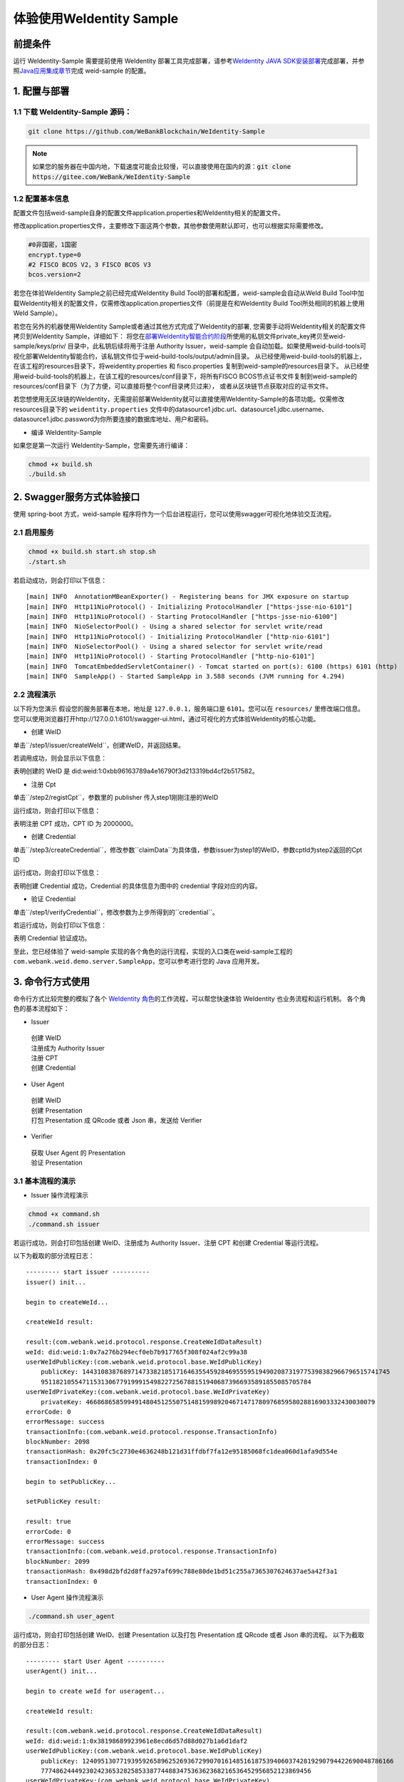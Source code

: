 体验使用WeIdentity Sample
------------------------------

前提条件
~~~~~~~~


运行 WeIdentity-Sample 需要提前使用 WeIdentity 部署工具完成部署，请参考\ `WeIdentity JAVA
SDK安装部署 <./one-stop-experience.html>`__\ 完成部署，并参照\ `Java应用集成章节 <./weidentity-build-with-deploy.html#weid-java-sdk>`__\ 完成
weid-sample 的配置。



1. 配置与部署
~~~~~~~~~~~~~~~~

1.1 下载 WeIdentity-Sample 源码：
''''''''''''''''''''''''''''''''''''

.. code:: shell

    git clone https://github.com/WeBankBlockchain/WeIdentity-Sample

.. note::
     如果您的服务器在中国内地，下载速度可能会比较慢，可以直接使用在国内的源：:code:`git clone https://gitee.com/WeBank/WeIdentity-Sample`

1.2 配置基本信息
''''''''''''''''''''''''''''''''''''''
配置文件包括weid-sample自身的配置文件application.properties和WeIdentity相关的配置文件。

修改application.properties文件，主要修改下面这两个参数，其他参数使用默认即可，也可以根据实际需要修改。

.. code:: shell

    #0非国密，1国密
    encrypt.type=0
    #2 FISCO BCOS V2，3 FISCO BCOS V3
    bcos.version=2

若您在体验WeIdentity Sample之前已经完成WeIdentity Build Tool的部署和配置，weid-sample会自动从WeId Build Tool中加载WeIdentity相关的配置文件，仅需修改application.properties文件（前提是在和WeIdentity Build Tool所处相同的机器上使用WeId Sample）。

若您在另外的机器使用WeIdentity Sample或者通过其他方式完成了WeIdentity的部署, 您需要手动将WeIdentity相关的配置文件拷贝到WeIdentity Sample，详细如下：
将您在\ `部署WeIdentity智能合约阶段 <./weidentity-build-with-deploy.html#id7>`__\ 所使用的私钥文件private_key拷贝至weid-sample/keys/priv/ 目录中，此私钥后续将用于注册 Authority Issuer，weid-sample 会自动加载。如果使用weid-build-tools可视化部署WeIdentity智能合约，该私钥文件位于weid-build-tools/output/admin目录。
从已经使用weid-build-tools的机器上，在该工程的resources目录下，将weidentity.properties 和 fisco.properties
复制到weid-sample的resources目录下。
从已经使用weid-build-tools的机器上，在该工程的resources/conf目录下，将所有FISCO BCOS节点证书文件复制到weid-sample的resources/conf目录下（为了方便，可以直接将整个conf目录拷贝过来），
或者从区块链节点获取对应的证书文件。

若您想使用无区块链的WeIdentity，无需提前部署WeIdentity就可以直接使用WeIdentity-Sample的各项功能。仅需修改resources目录下的 ``weidentity.properties`` 文件中的datasource1.jdbc.url、datasource1.jdbc.username、datasource1.jdbc.password为你所要连接的数据库地址、用户和密码。

- 编译 WeIdentity-Sample

如果您是第一次运行 WeIdentity-Sample，您需要先进行编译：

.. code:: shell

    chmod +x build.sh
    ./build.sh

2. Swagger服务方式体验接口
~~~~~~~~~~~~~~~~~~~~~~~~~~~~~~~~~~~

使用 spring-boot 方式，weid-sample 程序将作为一个后台进程运行，您可以使用swagger可视化地体验交互流程。

2.1 启用服务
''''''''''''''''''''''''

.. code:: shell

    chmod +x build.sh start.sh stop.sh
    ./start.sh

若启动成功，则会打印以下信息：

::

    [main] INFO  AnnotationMBeanExporter() - Registering beans for JMX exposure on startup
    [main] INFO  Http11NioProtocol() - Initializing ProtocolHandler ["https-jsse-nio-6101"]
    [main] INFO  Http11NioProtocol() - Starting ProtocolHandler ["https-jsse-nio-6100"]
    [main] INFO  NioSelectorPool() - Using a shared selector for servlet write/read
    [main] INFO  Http11NioProtocol() - Initializing ProtocolHandler ["http-nio-6101"]
    [main] INFO  NioSelectorPool() - Using a shared selector for servlet write/read
    [main] INFO  Http11NioProtocol() - Starting ProtocolHandler ["http-nio-6101"]
    [main] INFO  TomcatEmbeddedServletContainer() - Tomcat started on port(s): 6100 (https) 6101 (http)
    [main] INFO  SampleApp() - Started SampleApp in 3.588 seconds (JVM running for 4.294)

2.2 流程演示
''''''''''''''''''''''''

以下将为您演示
假设您的服务部署在本地，地址是 ``127.0.0.1``，服务端口是 ``6101``。您可以在 ``resources/`` 里修改端口信息。
您可以使用浏览器打开http://127.0.0.1:6101/swagger-ui.html，通过可视化的方式体验WeIdentity的核心功能。

- 创建 WeID

单击``/step1/issuer/createWeId``，创建WeID，并返回结果。

若调用成功，则会显示以下信息：

.. image:: images/weid-sample-springboot-1.png

表明创建的 WeID 是 did:weid:1:0xbb96163789a4e16790f3d213319bd4cf2b517582。

- 注册 Cpt

单击``/step2/registCpt``，参数里的 publisher 传入step1刚刚注册的WeID

运行成功，则会打印以下信息：

.. image:: images/weid-sample-springboot-2.png

表明注册 CPT 成功，CPT ID 为 2000000。

- 创建 Credential

单击``/step3/createCredential``，修改参数``claimData``为具体值，参数issuer为step1的WeID，参数cptId为step2返回的Cpt ID


运行成功，则会打印以下信息：

.. image:: images/weid-sample-springboot-3.png

表明创建 Credential 成功，Credential 的具体信息为图中的 credential 字段对应的内容。

- 验证 Credential

单击``/step1/verifyCredential``，修改参数为上步所得到的``credential``。

若运行成功，则会打印以下信息：

.. image:: images/weid-sample-springboot-4.png

表明 Credential 验证成功。

至此，您已经体验了 weid-sample 实现的各个角色的运行流程，实现的入口类在weid-sample工程的 ``com.webank.weid.demo.server.SampleApp``，您可以参考进行您的 Java 应用开发。


3. 命令行方式使用
~~~~~~~~~~~~~~~~~~~~~~~~~~~~~~~

命令行方式比较完整的模拟了各个 \ `WeIdentity 角色 <./weidentity-spec.html#id9>`__\ 的工作流程，可以帮您快速体验 WeIdentity 也业务流程和运行机制。
各个角色的基本流程如下：

- Issuer

 | 创建 WeID
 | 注册成为 Authority Issuer
 | 注册 CPT
 | 创建 Credential

- User Agent

 | 创建 WeID
 | 创建 Presentation
 | 打包 Presentation 成 QRcode 或者 Json 串，发送给 Verifier

- Verifier

 | 获取 User Agent 的 Presentation
 | 验证 Presentation


3.1 基本流程的演示
''''''''''''''''''''''''


- Issuer 操作流程演示

.. code:: shell

    chmod +x command.sh
    ./command.sh issuer

若运行成功，则会打印包括创建 WeID、注册成为 Authority Issuer、注册 CPT 和创建 Credential 等运行流程。

以下为截取的部分流程日志：
::


    --------- start issuer ----------
    issuer() init...

    begin to createWeId...

    createWeId result:

    result:(com.webank.weid.protocol.response.CreateWeIdDataResult)
    weId: did:weid:1:0x7a276b294ecf0eb7b917765f308f024af2c99a38
    userWeIdPublicKey:(com.webank.weid.protocol.base.WeIdPublicKey)
        publicKey: 1443108387689714733821851716463554592846955595194902087319775398382966796515741745
        951182105547115313067791999154982272567881519406873966935891855085705784
    userWeIdPrivateKey:(com.webank.weid.protocol.base.WeIdPrivateKey)
        privateKey: 46686865859949148045125507514815998920467147178097685958028816903332430030079
    errorCode: 0
    errorMessage: success
    transactionInfo:(com.webank.weid.protocol.response.TransactionInfo)
    blockNumber: 2098
    transactionHash: 0x20fc5c2730e4636248b121d31ffdbf7fa12e95185068fc1dea060d1afa9d554e
    transactionIndex: 0

    begin to setPublicKey...

    setPublicKey result:

    result: true
    errorCode: 0
    errorMessage: success
    transactionInfo:(com.webank.weid.protocol.response.TransactionInfo)
    blockNumber: 2099
    transactionHash: 0x498d2bfd2d8ffa297af699c788e80de1bd51c255a7365307624637ae5a42f3a1
    transactionIndex: 0


- User Agent 操作流程演示

.. code:: shell

    ./command.sh user_agent

运行成功，则会打印包括创建 WeID、创建 Presentation 以及打包 Presentation 成 QRcode 或者 Json 串的流程。
以下为截取的部分日志：

::


    --------- start User Agent ----------
    userAgent() init...

    begin to create weId for useragent...

    createWeId result:

    result:(com.webank.weid.protocol.response.CreateWeIdDataResult)
    weId: did:weid:1:0x38198689923961e8ecd6d57d88d027b1a6d1daf2
    userWeIdPublicKey:(com.webank.weid.protocol.base.WeIdPublicKey)
        publicKey: 12409513077193959265896252693672990701614851618753940603742819290794422690048786166
        777486244492302423653282585338774488347536362368216536452956852123869456
    userWeIdPrivateKey:(com.webank.weid.protocol.base.WeIdPrivateKey)
        privateKey: 11700070604387246310492373601720779844791990854359896181912833510050901695117
    errorCode: 0
    errorMessage: success
    transactionInfo:(com.webank.weid.protocol.response.TransactionInfo)
    blockNumber: 2107
    transactionHash: 0x2474141b82c367d8d5770a7f4d124aeaf985e7fa3e3e2f7f98eeed3d38d862f5
    transactionIndex: 0



- Verifier 操作流程演示

.. code:: shell

    ./command.sh verifier

运行成功，则会打印 Verifier 反序列化 Presentation 以及验证 Presentation 的过程。
以下为截取的部分日志，详细流程可以参考代码实现：

::

    --------- start verifier ----------
    verifier() init...

    ------------------------------

    begin create weid for verifier...

    createWeId result:

    result:(com.webank.weid.protocol.response.CreateWeIdDataResult)
        weId: did:weid:1:0xc43f2c19d118069334465203caec2f172b309c58
        userWeIdPublicKey:(com.webank.weid.protocol.base.WeIdPublicKey)
            publicKey: 1802001392887294114478621319460626832326728735808626637646481738691052543569123247811055025421632020659858167535619017862031831947976217438376528638044178
        userWeIdPrivateKey:(com.webank.weid.protocol.base.WeIdPrivateKey)
            privateKey: 18729487184487047589926382583327624427891635082897243001876050275017499781990
    errorCode: 0
    errorMessage: success
    transactionInfo:(com.webank.weid.protocol.response.TransactionInfo)
        blockNumber: 63
        transactionHash: 0xe76321d5778ed627f2dd051eb327e7dc5190180013691ef73b21b5c264fffad8
        transactionIndex: 0

    ------------------------------

    begin get the presentation json...


至此，您已经体验了 WeIdentity-Sample 实现的各个角色的运行流程，实现的入口类在 WeIdentity-Sample 工程的 ``com.webank.weid.demo.command.DemoCommand``，您可以参考进行您的 Java 应用开发。


